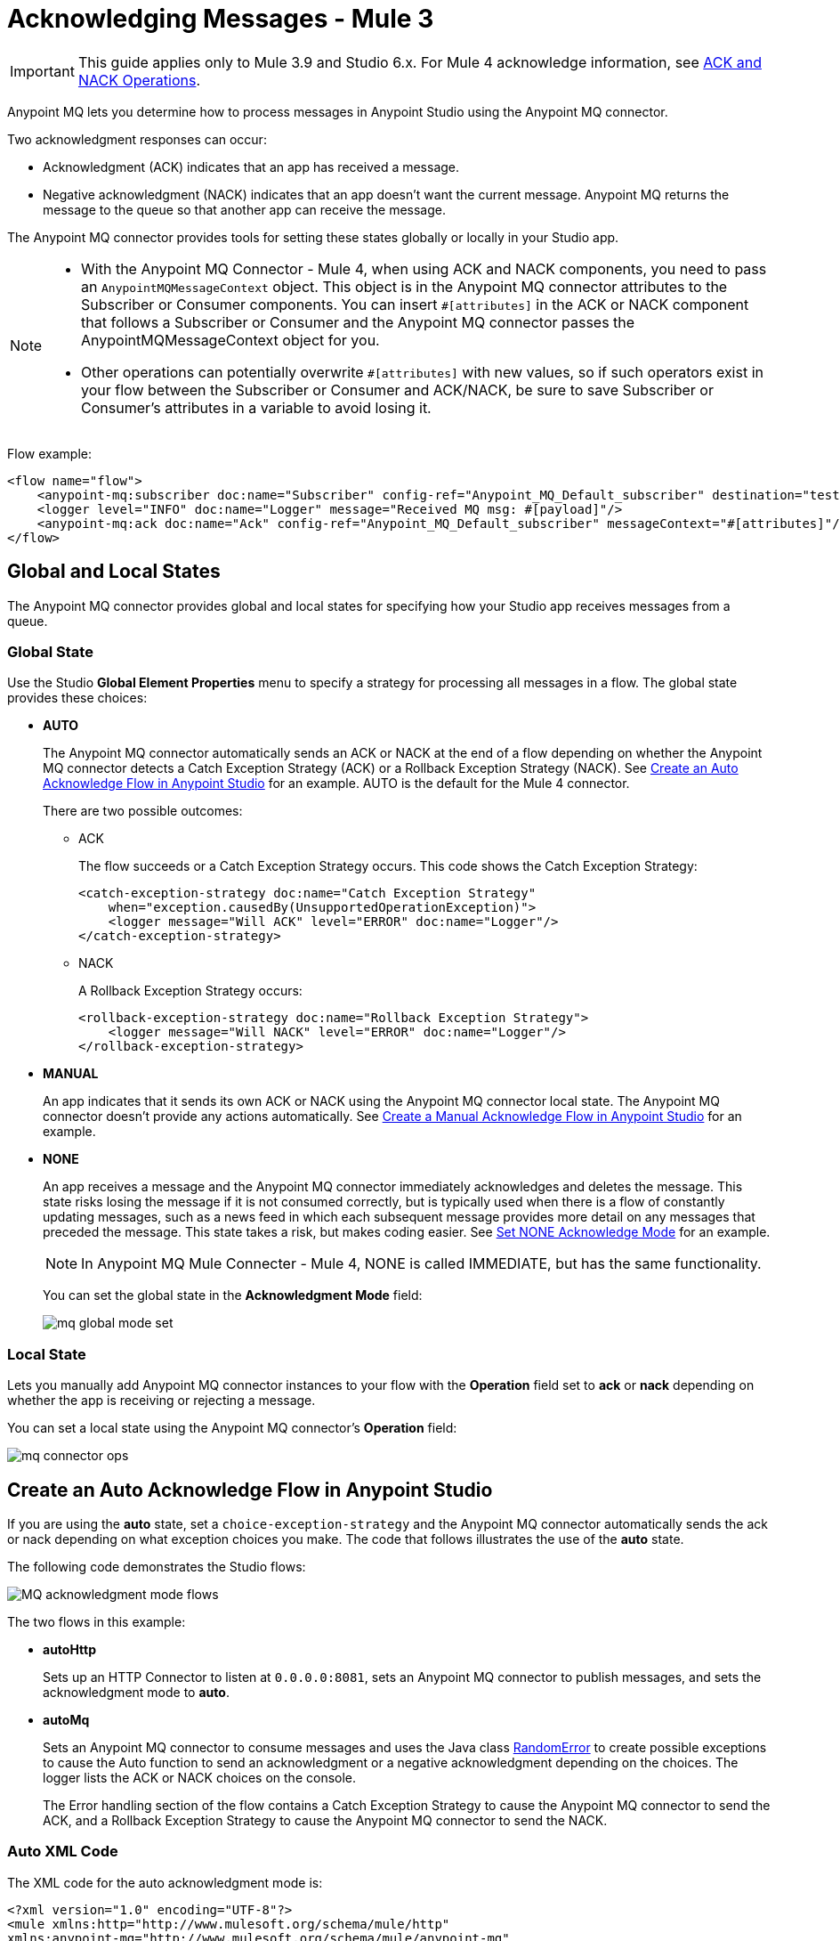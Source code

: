 = Acknowledging Messages - Mule 3

IMPORTANT: This guide applies only to Mule 3.9 and Studio 6.x. For Mule 4 acknowledge information, see xref:anypoint-mq-connector::anypoint-mq-ack.adoc[ACK and NACK Operations].

Anypoint MQ lets you determine how to process messages in Anypoint Studio using the Anypoint MQ connector.

Two acknowledgment responses can occur:

* Acknowledgment (ACK) indicates that an app has received a message.
* Negative acknowledgment (NACK) indicates that an app doesn't want the current message. Anypoint MQ returns the message to the queue so that another app can receive the message.

The Anypoint MQ connector provides tools for setting these states globally or locally in your Studio app.

[NOTE]
====
* With the Anypoint MQ Connector - Mule 4, when using ACK and NACK components, you need to pass an `AnypointMQMessageContext` object. This object is in the Anypoint MQ connector attributes to the Subscriber or Consumer components. You can insert `#[attributes]` in the ACK or NACK component that follows a Subscriber or Consumer and the Anypoint MQ connector passes the AnypointMQMessageContext object for you.
* Other operations can potentially overwrite `#[attributes]` with new values, so if such operators exist in your flow between the Subscriber or Consumer and ACK/NACK, be sure to save Subscriber or Consumer's attributes in a variable to avoid losing it.
====

Flow example:

[source,xml,linenums]
----
<flow name="flow">
    <anypoint-mq:subscriber doc:name="Subscriber" config-ref="Anypoint_MQ_Default_subscriber" destination="test"/>
    <logger level="INFO" doc:name="Logger" message="Received MQ msg: #[payload]"/>
    <anypoint-mq:ack doc:name="Ack" config-ref="Anypoint_MQ_Default_subscriber" messageContext="#[attributes]"/>
</flow>
----

== Global and Local States

The Anypoint MQ connector provides global and local states for specifying how your Studio app receives messages from a queue.

=== Global State

Use the Studio *Global Element Properties* menu to specify a strategy for processing all messages in a flow. The global state provides these choices:

* *AUTO*
+
The Anypoint MQ connector automatically sends an ACK or NACK at the end of a flow depending on whether the Anypoint MQ connector detects a Catch Exception Strategy (ACK) or a Rollback Exception Strategy (NACK). See <<autoflow,Create an Auto Acknowledge Flow in Anypoint Studio>> for an example. AUTO is the default for the Mule 4 connector.
+
There are two possible outcomes:
+
** ACK
+
The flow succeeds or a Catch Exception Strategy occurs. This code shows the Catch Exception Strategy:
+
[source,xml,linenums]
----
<catch-exception-strategy doc:name="Catch Exception Strategy"
    when="exception.causedBy(UnsupportedOperationException)">
    <logger message="Will ACK" level="ERROR" doc:name="Logger"/>
</catch-exception-strategy>
----
+
** NACK
+
A Rollback Exception Strategy occurs:
+
[source,xml,linenums]
----
<rollback-exception-strategy doc:name="Rollback Exception Strategy">
    <logger message="Will NACK" level="ERROR" doc:name="Logger"/>
</rollback-exception-strategy>
----
+
* *MANUAL*
+
An app indicates that it sends its own ACK or NACK using the Anypoint MQ connector local state. The Anypoint MQ connector doesn't provide any actions automatically. See <<manualflow,Create a Manual Acknowledge Flow in Anypoint Studio>> for an example.
* *NONE*
+
An app receives a message and the Anypoint MQ connector immediately acknowledges and deletes the message. This state risks losing the message if it is not consumed correctly, but is typically used when there is a flow of constantly updating messages, such as a news feed in which each subsequent message provides more detail on any messages that preceded the message. This state takes a risk, but makes coding easier. See <<noneflow,Set NONE Acknowledge Mode>> for an example. 
+
[NOTE]
In Anypoint MQ Mule Connecter - Mule 4, NONE is called IMMEDIATE, but has the same functionality.
+
You can set the global state in the *Acknowledgment Mode* field:
+
image::mq-global-mode-set.png[]

=== Local State

Lets you manually add Anypoint MQ connector instances to your flow with the *Operation* field set to *ack* or *nack* depending on whether the app is receiving or rejecting a message.

You can set a local state using the Anypoint MQ connector's *Operation* field:

image::mq-connector-ops.png[]

[[autoflow]]
== Create an Auto Acknowledge Flow in Anypoint Studio

If you are using the *auto* state, set a `choice-exception-strategy` and the Anypoint MQ connector automatically sends the ack or nack depending on what exception choices you make. The code that follows illustrates the use of the *auto* state.

The following code demonstrates the Studio flows:

image::mq-ack-flow.png[MQ acknowledgment mode flows]

The two flows in this example:

* *autoHttp*
+
Sets up an HTTP Connector to listen at `0.0.0.0:8081`, sets an Anypoint MQ connector to publish messages, and sets the acknowledgment mode to *auto*.
* *autoMq*
+
Sets an Anypoint MQ connector to consume messages and uses the Java class <<randomerror,RandomError>> to create possible exceptions to cause the Auto function to send an acknowledgment or a negative acknowledgment depending on the choices. The logger lists the ACK or NACK choices on the console.
+
The Error handling section of the flow contains a Catch Exception Strategy to cause the Anypoint MQ connector to send the ACK, and a Rollback Exception Strategy to cause the Anypoint MQ connector to send the NACK.

=== Auto XML Code

The XML code for the auto acknowledgment mode is:

[source,xml,linenums]
----
<?xml version="1.0" encoding="UTF-8"?>
<mule xmlns:http="http://www.mulesoft.org/schema/mule/http"
xmlns:anypoint-mq="http://www.mulesoft.org/schema/mule/anypoint-mq"
xmlns:context="http://www.springframework.org/schema/context"
xmlns:dw="http://www.mulesoft.org/schema/mule/ee/dw"
xmlns:metadata="http://www.mulesoft.org/schema/mule/metadata"
xmlns:tracking="http://www.mulesoft.org/schema/mule/ee/tracking"
xmlns="http://www.mulesoft.org/schema/mule/core"
xmlns:doc="http://www.mulesoft.org/schema/mule/documentation"
	xmlns:spring="http://www.springframework.org/schema/beans"
	xmlns:xsi="http://www.w3.org/2001/XMLSchema-instance"
	xsi:schemaLocation="http://www.springframework.org/schema/beans
	http://www.springframework.org/schema/beans/spring-beans-current.xsd
http://www.mulesoft.org/schema/mule/core
http://www.mulesoft.org/schema/mule/core/current/mule.xsd
http://www.mulesoft.org/schema/mule/ee/tracking
http://www.mulesoft.org/schema/mule/ee/tracking/current/mule-tracking-ee.xsd
http://www.mulesoft.org/schema/mule/ee/dw
http://www.mulesoft.org/schema/mule/ee/dw/current/dw.xsd
http://www.springframework.org/schema/context
http://www.springframework.org/schema/context/spring-context-current.xsd
http://www.mulesoft.org/schema/mule/anypoint-mq
http://www.mulesoft.org/schema/mule/anypoint-mq/current/mule-anypoint-mq.xsd
http://www.mulesoft.org/schema/mule/http
http://www.mulesoft.org/schema/mule/http/current/mule-http.xsd">

    <context:property-placeholder location="ackmodes.properties"/>

    <anypoint-mq:config name="Anypoint_MQ_Configuration"
    doc:name="Anypoint MQ Configuration">
        <anypoint-mq:provider
        url="https://mq-us-east-1.anypoint.mulesoft.com/api/v1"
        clientId="${mq.clientId}" clientSecret="${mq.clientSecret}"/>
    </anypoint-mq:config>

    <http:listener-config name="HTTP_Listener_Configuration"
    host="0.0.0.0" port="8081" doc:name="HTTP Listener Configuration"/>

    <flow name="autoHttp">
        <http:listener config-ref="HTTP_Listener_Configuration"
        path="/" doc:name="HTTP"/>
        <anypoint-mq:publish config-ref="Anypoint_MQ_Configuration"
        destination="auto" doc:name="Anypoint MQ"/>
    </flow>

    <flow name="autoMq">
        <anypoint-mq:subscriber config-ref="Anypoint_MQ_Configuration"
        destination="auto" doc:name="Anypoint MQ" pollingTime="10000"/>
        <component class="ackmodes.RandomError" doc:name="Java"/>
        <logger level="ERROR" doc:name="Logger" message="Will ACK"/>
        <choice-exception-strategy doc:name="holaChoice_Exception_Strategy">
            <catch-exception-strategy doc:name="Catch Exception Strategy"
            when="exception.causedBy(UnsupportedOperationException)">
                <logger message="Will ACK" level="ERROR" doc:name="Logger"/>
            </catch-exception-strategy>
            <rollback-exception-strategy doc:name="Rollback Exception Strategy">
                <logger message="Will NACK" level="ERROR" doc:name="Logger"/>
            </rollback-exception-strategy>
        </choice-exception-strategy>
    </flow>

</mule>
----

[NOTE]
====
Ensure that you set the client ID (`mq.clientId`) and client secret (`mq.clientSecret`) values in a properties file. In this case, they are set in the `/ackmodes/classes/ackmodes.properties` file, which contains:

[source,text,linenums]
----
# Contents of this file are not meant to be shared with the wide public

mq.clientId=<Client_ID>
mq.clientSecret=<Client_Secret>
----
====

See <<randomerror,Random Error Generator>> for an explanation of how exceptions are thrown using a Java testing program, which is called in this statement:

[source,xml]
----
<component class="ackmodes.RandomError" doc:name="Java"/>
----

[[manualflow]]
== Create a Manual Acknowledge Flow in Anypoint Studio

You can set the manual acknowledgment mode in Studio from the Anypoint MQ connector's Global Element Properties:

image::mq-global-mode-set.png[]

In the manual flow, the `choice-exception-strategy` is also set as in the flow. In this case, the app uses individual Anypoint MQ connector instances with the operation set to either ACK or NACK depending on exceptions sent by the <<randomerror,Random Error Java Class>>.

image::mq-manual-flow.png[]

=== Manual XML Code

The XML code for the manual acknowledgment mode is:

[source,xml,linenums]
----
<?xml version="1.0" encoding="UTF-8"?>
<mule xmlns:http="http://www.mulesoft.org/schema/mule/http"
xmlns:anypoint-mq="http://www.mulesoft.org/schema/mule/anypoint-mq"
xmlns:context="http://www.springframework.org/schema/context"
xmlns:dw="http://www.mulesoft.org/schema/mule/ee/dw"
xmlns:metadata="http://www.mulesoft.org/schema/mule/metadata"
xmlns:tracking="http://www.mulesoft.org/schema/mule/ee/tracking"
xmlns="http://www.mulesoft.org/schema/mule/core"
xmlns:doc="http://www.mulesoft.org/schema/mule/documentation"
	xmlns:spring="http://www.springframework.org/schema/beans"
	xmlns:xsi="http://www.w3.org/2001/XMLSchema-instance"
	xsi:schemaLocation="http://www.springframework.org/schema/beans
	http://www.springframework.org/schema/beans/spring-beans-current.xsd
http://www.mulesoft.org/schema/mule/core
http://www.mulesoft.org/schema/mule/core/current/mule.xsd
http://www.mulesoft.org/schema/mule/ee/tracking
http://www.mulesoft.org/schema/mule/ee/tracking/current/mule-tracking-ee.xsd
http://www.mulesoft.org/schema/mule/ee/dw
http://www.mulesoft.org/schema/mule/ee/dw/current/dw.xsd
http://www.springframework.org/schema/context
http://www.springframework.org/schema/context/spring-context-current.xsd
http://www.mulesoft.org/schema/mule/anypoint-mq
http://www.mulesoft.org/schema/mule/anypoint-mq/current/mule-anypoint-mq.xsd
http://www.mulesoft.org/schema/mule/http
http://www.mulesoft.org/schema/mule/http/current/mule-http.xsd">

    <http:listener-config name="HTTP_Listener_Configuration_manual"
    host="0.0.0.0" port="8082" doc:name="HTTP Listener Configuration"/>

    <flow name="manualHttp">
        <http:listener config-ref="HTTP_Listener_Configuration_manual"
        path="/" doc:name="HTTP"/>
        <anypoint-mq:publish config-ref="Anypoint_MQ_Configuration"
        destination="manual" doc:name="Anypoint MQ"/>
    </flow>

    <flow name="manualMq">
        <anypoint-mq:subscriber config-ref="Anypoint_MQ_Configuration"
        destination="manual" doc:name="Anypoint MQ" pollingTime="10000"
        AcknowledgmentMode="MANUAL"/>
        <component class="ackmodes.RandomError" doc:name="Java"/>
        <logger level="ERROR" doc:name="Logger" message="Will ACK"/>
        <anypoint-mq:ack config-ref="Anypoint_MQ_Configuration"
        doc:name="Anypoint MQ"/>
        <choice-exception-strategy doc:name="holaChoice_Exception_Strategy">
            <catch-exception-strategy doc:name="Catch Exception Strategy"
            when="exception.causedBy(UnsupportedOperationException)">
                <logger message="Will ACK" level="ERROR" doc:name="Logger"/>
                <anypoint-mq:ack config-ref="Anypoint_MQ_Configuration"
                doc:name="Anypoint MQ"/>
            </catch-exception-strategy>
            <catch-exception-strategy doc:name="Rollback Exception Strategy">
                <logger message="Will NACK" level="ERROR" doc:name="Logger"/>
                <anypoint-mq:nack config-ref="Anypoint_MQ_Configuration"
                doc:name="Anypoint MQ"/>
            </catch-exception-strategy>
        </choice-exception-strategy>
    </flow>

</mule>
----

See <<randomerror,Random Error Generator>> for an explanation of how exceptions are thrown using a Java testing program, which is called in this statement:

[source,xml]
----
<component class="ackmodes.RandomError" doc:name="Java"/>
----

[[noneflow]]
== Set NONE Acknowledge Mode

You can set *Acknowledgment Mode* to *NONE* in Studio's *Global Element Properties* menu for Anypoint MQ connector:

image::mq-global-mode-set.png[]

In the *NONE* flow, the Anypoint MQ connector always sends an ACK no matter what occurs.

[NOTE]
*NONE* is called *IMMEDIATE* in Anypoint MQ Connector - Mule 4 even though the functionality is the same.

The example that follows emphasizes this risk by using the Java class <<randomerror,RandomError>> to create possible exceptions, but ignores the exceptions and sends the ACK regardless:

[source,xml,linenums]
----
<component class="ackmodes.RandomError" doc:name="Java"/>
<logger level="ERROR" doc:name="Logger"
message="Always ACKs as soon as a message is received"/>
----

image::mq-none-flow.png[]

Using this mode simplifies an app, but increases the risk. This mode is best when messages are constantly updating each other, such as in a news feed in which details unfold in a news event. If an exception did occur, the next message would have a chance for obtaining the correct content.

=== NONE XML Code

The XML code for the *NONE* acknowledgment mode is:

[source,xml,linenums]
----
<?xml version="1.0" encoding="UTF-8"?>
<mule xmlns:http="http://www.mulesoft.org/schema/mule/http"
xmlns:anypoint-mq="http://www.mulesoft.org/schema/mule/anypoint-mq"
xmlns:context="http://www.springframework.org/schema/context"
xmlns:dw="http://www.mulesoft.org/schema/mule/ee/dw"
xmlns:metadata="http://www.mulesoft.org/schema/mule/metadata"
xmlns:tracking="http://www.mulesoft.org/schema/mule/ee/tracking"
xmlns="http://www.mulesoft.org/schema/mule/core"
xmlns:doc="http://www.mulesoft.org/schema/mule/documentation"
	xmlns:spring="http://www.springframework.org/schema/beans"
	xmlns:xsi="http://www.w3.org/2001/XMLSchema-instance"
	xsi:schemaLocation="http://www.springframework.org/schema/beans
	http://www.springframework.org/schema/beans/spring-beans-current.xsd
http://www.mulesoft.org/schema/mule/core
http://www.mulesoft.org/schema/mule/core/current/mule.xsd
http://www.mulesoft.org/schema/mule/ee/tracking
http://www.mulesoft.org/schema/mule/ee/tracking/current/mule-tracking-ee.xsd
http://www.mulesoft.org/schema/mule/ee/dw
http://www.mulesoft.org/schema/mule/ee/dw/current/dw.xsd
http://www.springframework.org/schema/context
http://www.springframework.org/schema/context/spring-context-current.xsd
http://www.mulesoft.org/schema/mule/anypoint-mq
http://www.mulesoft.org/schema/mule/anypoint-mq/current/mule-anypoint-mq.xsd
http://www.mulesoft.org/schema/mule/http
http://www.mulesoft.org/schema/mule/http/current/mule-http.xsd">

    <http:listener-config name="HTTP_Listener_Configuration_none"
    host="0.0.0.0" port="8083" doc:name="HTTP Listener Configuration"/>

    <flow name="noneHttp">
        <http:listener config-ref="HTTP_Listener_Configuration_none"
        path="/" doc:name="HTTP"/>
        <anypoint-mq:publish config-ref="Anypoint_MQ_Configuration"
        destination="none" doc:name="Anypoint MQ"/>
    </flow>

    <flow name="noneMq">
        <anypoint-mq:subscriber config-ref="Anypoint_MQ_Configuration"
        destination="none" doc:name="Anypoint MQ"
        pollingTime="10000"
        AcknowledgmentMode="NONE"/>
        <component class="ackmodes.RandomError" doc:name="Java"/>
        <logger level="ERROR" doc:name="Logger"
        message="Always ACKs as soon as a message is received"/>
    </flow>

</mule>
----

[[randomerror]]
== Random Error Generator

The following Java test program generates random errors that you can use to test your app. This program gets a random integer between 0 and 100, and makes these choices depending on the value:

[%header,cols="10a,30a,60a"]
|===
|Value |Error State |What happens in the Studio Flow
|0 - 32 |No error, returns the passed event context. |Passes through and the app sends an ACK
|33 - 65 |Error, returns an illegal state exception. |Application sends a NACK
|66 - 100 |Error, returns an unsupported operation exception. |Application sends an ACK
|===

[source,java,linenums]
----
package ackmodes;

import java.util.Random;

import org.mule.api.MuleEventContext;
import org.mule.api.lifecycle.Callable;

public class RandomError implements Callable {

	@Override
	public Object onCall(MuleEventContext eventContext) throws Exception {
		int randomInt = new Random().nextInt(100);
		if (randomInt > 66) {
			throw new IllegalStateException("This should be retried");
		} else if (randomInt > 33) {
			throw new UnsupportedOperationException("This should not be retried");
		} else {
			return eventContext;
		}
	}
}
----

== See Also

* xref:mq-faq.adoc[Anypoint MQ FAQ]
